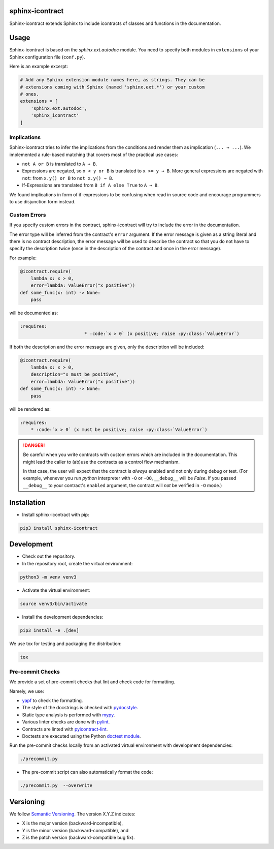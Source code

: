 sphinx-icontract
================

.. image:: https://api.travis-ci.com/Parquery/sphinx-icontract.svg?branch=master
    :target: https://api.travis-ci.com/Parquery/sphinx-icontract.svg?branch=master
    :alt: Build Status

.. image:: https://coveralls.io/repos/github/Parquery/sphinx-icontract/badge.svg?branch=master
    :target: https://coveralls.io/github/Parquery/sphinx-icontract?branch=master
    :alt: Coverage

.. image:: https://badge.fury.io/py/sphinx-icontract.svg
    :target: https://pypi.org/project/sphinx-icontract/
    :alt: PyPi

.. image:: https://img.shields.io/pypi/pyversions/sphinx-icontract.svg
    :alt: PyPI - Python Version

Sphinx-icontract extends Sphinx to include icontracts of classes and functions in the documentation.

Usage
=====
Sphinx-icontract is based on the `sphinx.ext.autodoc` module. You need to specify both modules in
``extensions`` of your Sphinx configuration file (``conf.py``).

Here is an example excerpt:

.. code-block:: python

    # Add any Sphinx extension module names here, as strings. They can be
    # extensions coming with Sphinx (named 'sphinx.ext.*') or your custom
    # ones.
    extensions = [
        'sphinx.ext.autodoc',
        'sphinx_icontract'
    ]

Implications
------------
Sphinx-icontract tries to infer the implications from the conditions and render them as implication (``... ⇒ ...``).
We implemented a rule-based matching that covers most of the practical use cases:

* ``not A or B`` is translated to ``A ⇒ B``.
* Expressions are negated, so ``x < y or B`` is translated to ``x >= y ⇒ B``. More general expressions are negated with
  ``not``: from ``x.y() or B`` to ``not x.y() ⇒ B``.
* If-Expressions are translated from ``B if A else True`` to ``A ⇒ B``.

We found implications in form of if-expressions to be confusing when read in source code and encourage programmers
to use disjunction form instead.

Custom Errors
-------------
If you specify custom errors in the contract, sphinx-icontract will try to include the error in the documentation.

The error type will be inferred from the contract's ``error`` argument. If the error message is given
as a string literal and there is no contract description, the error message will be used to describe the contract
so that you do not have to specify the description twice (once in the description of the contract and once
in the error message).

For example:

.. code-block:: python

        @icontract.require(
            lambda x: x > 0, 
            error=lambda: ValueError("x positive"))
        def some_func(x: int) -> None:
            pass

will be documented as:

.. code-block:: reStructuredText

    :requires:
                            * :code:`x > 0` (x positive; raise :py:class:`ValueError`)

If both the description and the error message are given, only the description will be included:

.. code-block:: python

        @icontract.require(
            lambda x: x > 0, 
            description="x must be positive", 
            error=lambda: ValueError("x positive"))
        def some_func(x: int) -> None:
            pass

will be rendered as:

.. code-block:: reStructuredText

    :requires:
        * :code:`x > 0` (x must be positive; raise :py:class:`ValueError`)

.. danger::
    Be careful when you write contracts with custom errors which are included in the documentation. This might
    lead the caller to (ab)use the contracts as a control flow mechanism.

    In that case, the user will expect that the contract is *always* enabled and not only during debug or test.
    (For example, whenever you run `python` interpreter with ``-O`` or ``-OO``, ``__debug__`` will be `False`.
    If you passed ``__debug__`` to your contract's ``enabled`` argument, the contract will *not* be verified in
    ``-O`` mode.)

Installation
============

* Install sphinx-icontract with pip:

.. code-block:: bash

    pip3 install sphinx-icontract

Development
===========

* Check out the repository.

* In the repository root, create the virtual environment:

.. code-block:: bash

    python3 -m venv venv3

* Activate the virtual environment:

.. code-block:: bash

    source venv3/bin/activate

* Install the development dependencies:

.. code-block:: bash

    pip3 install -e .[dev]

We use tox for testing and packaging the distribution:

.. code-block:: bash

    tox

Pre-commit Checks
-----------------
We provide a set of pre-commit checks that lint and check code for formatting.

Namely, we use:

* `yapf <https://github.com/google/yapf>`_ to check the formatting.
* The style of the docstrings is checked with `pydocstyle <https://github.com/PyCQA/pydocstyle>`_.
* Static type analysis is performed with `mypy <http://mypy-lang.org/>`_.
* Various linter checks are done with `pylint <https://www.pylint.org/>`_.
* Contracts are linted with `pyicontract-lint <https://github.com/Parquery/pyicontract-lint>`_.
* Doctests are executed using the Python `doctest module <https://docs.python.org/3.8/library/doctest.html>`_.

Run the pre-commit checks locally from an activated virtual environment with development dependencies:

.. code-block:: bash

    ./precommit.py

* The pre-commit script can also automatically format the code:

.. code-block:: bash

    ./precommit.py  --overwrite


Versioning
==========
We follow `Semantic Versioning <http://semver.org/spec/v1.0.0.html>`_. The version X.Y.Z indicates:

* X is the major version (backward-incompatible),
* Y is the minor version (backward-compatible), and
* Z is the patch version (backward-compatible bug fix).

